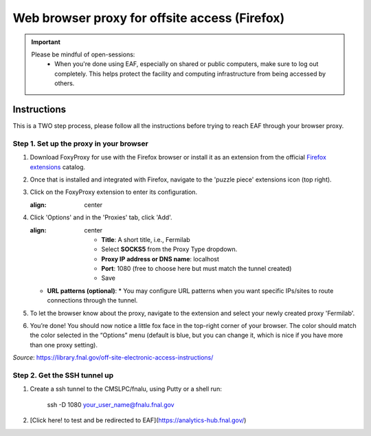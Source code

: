 ******************************
Web browser proxy for offsite access (Firefox)
******************************

.. important::

    Please be mindful of open-sessions:
       * When you're done using EAF, especially on shared or public computers, make sure to log out completely. This helps protect the facility and computing infrastructure from being accessed by others.


========
Instructions 
========

This is a TWO step process, please follow all the instructions before trying to reach EAF through your browser proxy.

Step 1. Set up the proxy in your browser
----------------------------------------

1. Download FoxyProxy for use with the Firefox browser or install it as an extension from the official `Firefox extensions <https://addons.mozilla.org/en-US/firefox/addon/foxyproxy-standard/>`_ catalog.

2. Once that is installed and integrated with Firefox, navigate to the 'puzzle piece' extensions icon (top right).

3. Click on the FoxyProxy extension to enter its configuration.

   .. image:: img/foxy_extension.png
   :align: center

4. Click 'Options' and in the 'Proxies' tab, click 'Add'.

   .. image:: img/foxy_add.png
   :align: center

     * **Title**: A short title, i.e., Fermilab

     * Select **SOCKS5** from the Proxy Type dropdown.

     * **Proxy IP address or DNS name**: localhost

     * **Port**: 1080 (free to choose here but must match the tunnel created)

     * Save

   * **URL patterns (optional)**:
     * You may configure URL patterns when you want specific IPs/sites to route connections through the tunnel.

5. To let the browser know about the proxy, navigate to the extension and select your newly created proxy 'Fermilab'.

6. You’re done! You should now notice a little fox face in the top-right corner of your browser. The color should match the color selected in the “Options” menu (default is blue, but you can change it, which is nice if you have more than one proxy setting).


*Source*: https://library.fnal.gov/off-site-electronic-access-instructions/

Step 2. Get the SSH tunnel up
-----------------------------

1. Create a ssh tunnel to the CMSLPC/fnalu, using Putty or a shell run:

        ssh -D 1080 your_user_name@fnalu.fnal.gov

2. [Click here! to test and be redirected to EAF](https://analytics-hub.fnal.gov/)
